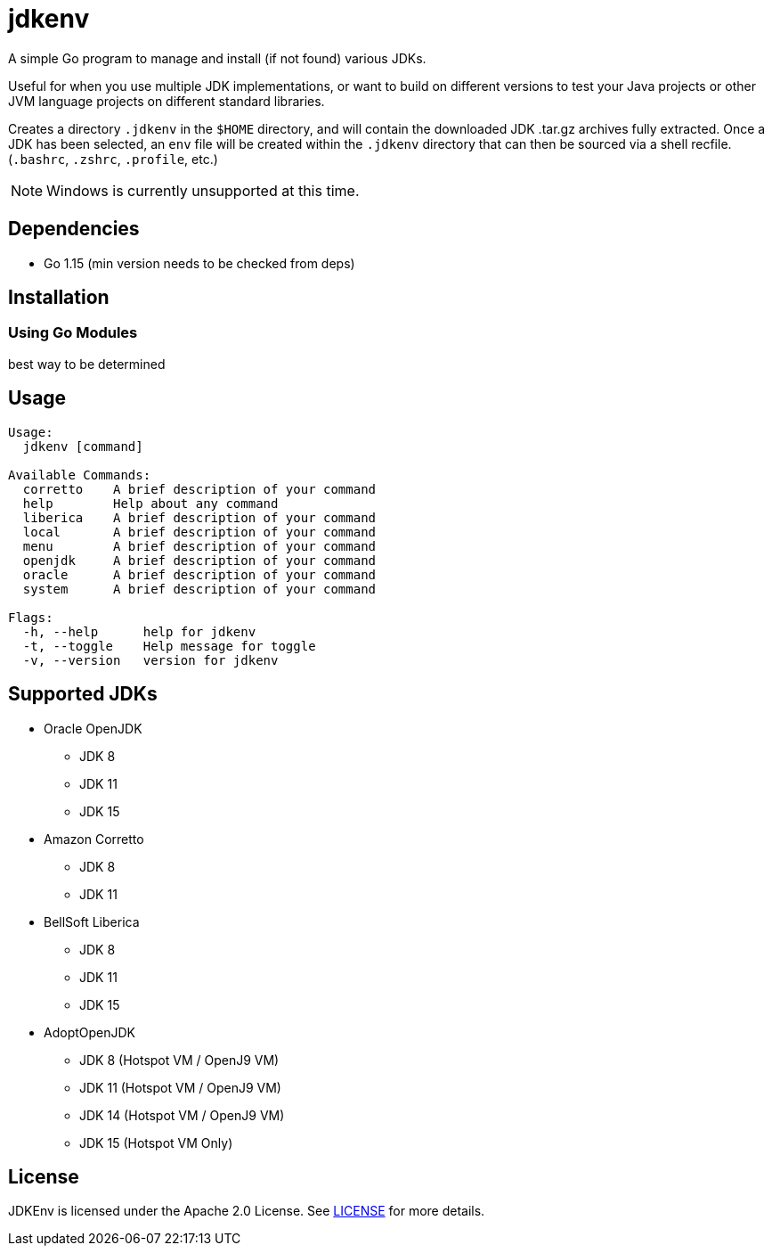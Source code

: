 = jdkenv

A simple Go program to manage and install (if not found) various JDKs.

Useful for when you use multiple JDK implementations, or want to build on different versions to test your
Java projects or other JVM language projects on different standard libraries.

Creates a directory `.jdkenv` in the `$HOME` directory, and will contain the downloaded JDK .tar.gz archives
fully extracted. Once a JDK has been selected, an `env` file will be created within the `.jdkenv` directory
that can then be sourced via a shell recfile. (`.bashrc`, `.zshrc`, `.profile`, etc.)

// A GUI will be available soon.

NOTE: Windows is currently unsupported at this time.

== Dependencies
- Go 1.15 (min version needs to be checked from deps)
// - GTK3 Library and Development files (>= 3.12)

== Installation
=== Using Go Modules
best way to be determined
// Run `go get github.com/aurumcodex/jdkenv`

== Usage
----
Usage:
  jdkenv [command]

Available Commands:
  corretto    A brief description of your command
  help        Help about any command
  liberica    A brief description of your command
  local       A brief description of your command
  menu        A brief description of your command
  openjdk     A brief description of your command
  oracle      A brief description of your command
  system      A brief description of your command

Flags:
  -h, --help      help for jdkenv
  -t, --toggle    Help message for toggle
  -v, --version   version for jdkenv
----

== Supported JDKs
- Oracle OpenJDK
** JDK 8
** JDK 11
** JDK 15

- Amazon Corretto
** JDK 8
** JDK 11

- BellSoft Liberica
** JDK 8
** JDK 11
** JDK 15

- AdoptOpenJDK
** JDK 8  (Hotspot VM / OpenJ9 VM)
** JDK 11 (Hotspot VM / OpenJ9 VM)
** JDK 14 (Hotspot VM / OpenJ9 VM)
** JDK 15 (Hotspot VM Only)

== License
JDKEnv is licensed under the Apache 2.0 License.
See link:LICENSE[LICENSE] for more details.